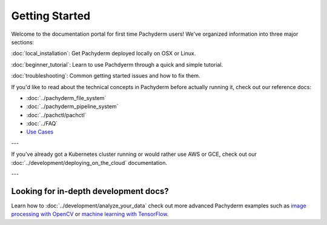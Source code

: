 Getting Started
===============

Welcome to the documentation portal for first time Pachyderm users! We've organized information into three major sections:

:doc:`local_installation`: Get Pachyderm deployed locally on OSX or Linux.

:doc:`beginner_tutorial`: Learn to use Pachdyerm through a quick and simple tutorial.

:doc:`troubleshooting`: Common getting started issues and how to fix them.


If you'd like to read about the technical concepts in Pachyderm before actually running it, check out our reference docs:

* :doc:`../pachyderm_file_system`
* :doc:`../pachyderm_pipeline_system`
* :doc:`../pachctl/pachctl`
* :doc:`../FAQ`
* `Use Cases <http://pachyderm.io/use_cases.html>`_

---


If you've already got a Kubernetes cluster running or would rather use AWS or GCE, check out our :doc:`../development/deploying_on_the_cloud` documentation.


---


Looking for in-depth development docs?
^^^^^^^^^^^^^^^^^^^^^^^^^^^^^^^^^^^^^^

Learn how to :doc:`../development/analyze_your_data` check out more advanced Pachyderm examples such as `image processing with OpenCV <https://github.com/pachyderm/pachyderm/tree/master/examples/opencv>`_ or `machine learning with TensorFlow <https://github.com/pachyderm/pachyderm/tree/master/examples/tensor_flow>`_. 
